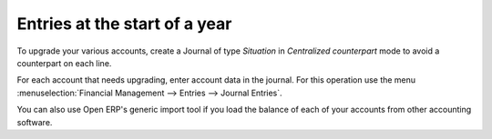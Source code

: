 
Entries at the start of a year
==============================

To upgrade your various accounts, create a Journal of type  *Situation*  in  *Centralized counterpart*  mode to avoid a counterpart on each line.

For each account that needs upgrading, enter account data in the journal. For this operation use the menu :menuselection:`Financial Management --> Entries --> Journal Entries`.

You can also use Open ERP's generic import tool if you load the balance of each of your accounts from other accounting software.

